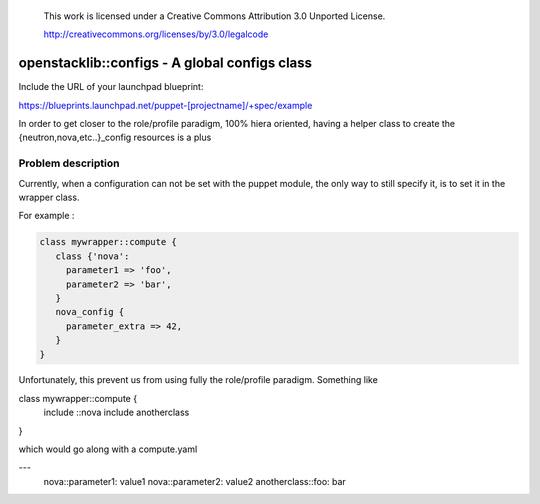  This work is licensed under a Creative Commons Attribution 3.0 Unported
 License.

 http://creativecommons.org/licenses/by/3.0/legalcode

==============================================
openstacklib::configs - A global configs class 
==============================================

Include the URL of your launchpad blueprint:

https://blueprints.launchpad.net/puppet-[projectname]/+spec/example

In order to get closer to the role/profile paradigm, 100% hiera oriented,
having a helper class to create the {neutron,nova,etc..}_config resources
is a plus

Problem description
===================

Currently, when a configuration can not be set with the puppet module,
the only way to still specify it, is to set it in the wrapper class.

For example :


.. code:: bash

  class mywrapper::compute {
     class {'nova':
       parameter1 => 'foo',
       parameter2 => 'bar',
     }   
     nova_config {
       parameter_extra => 42, 
     }    
  }

Unfortunately, this prevent us from using fully the role/profile paradigm.
Something like

.. code:: bash

class mywrapper::compute {
  include ::nova
  include anotherclass
}

which would go along with a compute.yaml

.. code:: bash

---
  nova::parameter1: value1
  nova::parameter2: value2
  anotherclass::foo: bar 
